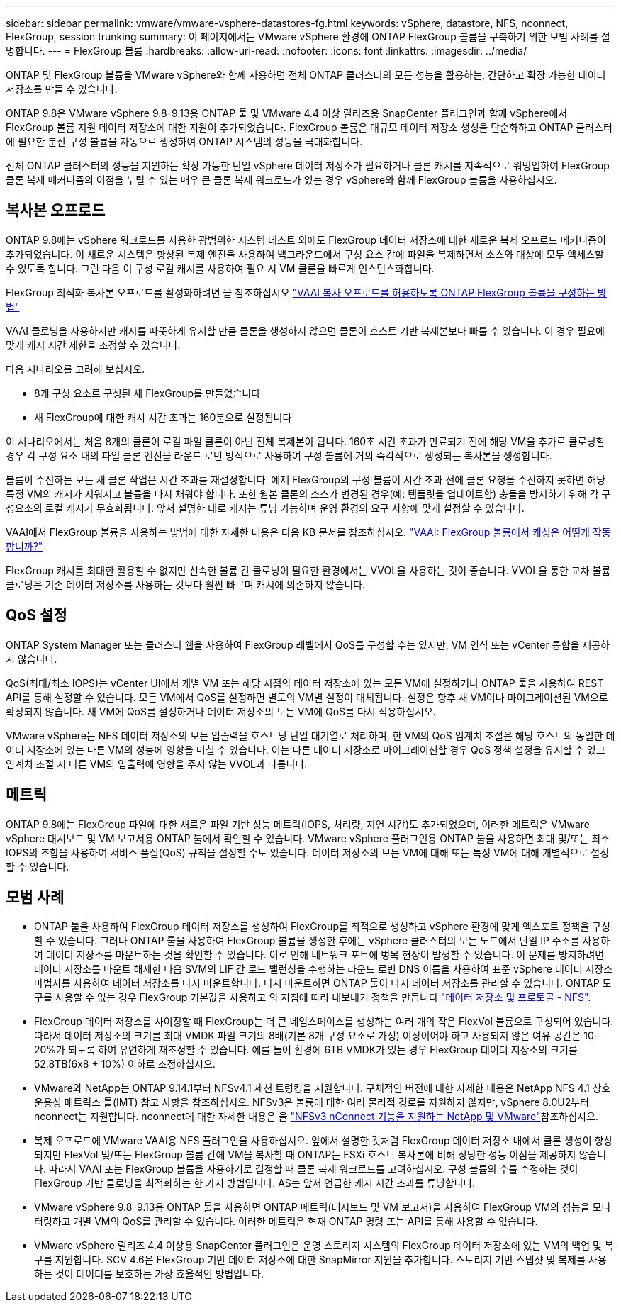 ---
sidebar: sidebar 
permalink: vmware/vmware-vsphere-datastores-fg.html 
keywords: vSphere, datastore, NFS, nconnect, FlexGroup, session trunking 
summary: 이 페이지에서는 VMware vSphere 환경에 ONTAP FlexGroup 볼륨을 구축하기 위한 모범 사례를 설명합니다. 
---
= FlexGroup 볼륨
:hardbreaks:
:allow-uri-read: 
:nofooter: 
:icons: font
:linkattrs: 
:imagesdir: ../media/


[role="lead"]
ONTAP 및 FlexGroup 볼륨을 VMware vSphere와 함께 사용하면 전체 ONTAP 클러스터의 모든 성능을 활용하는, 간단하고 확장 가능한 데이터 저장소를 만들 수 있습니다.

ONTAP 9.8은 VMware vSphere 9.8-9.13용 ONTAP 툴 및 VMware 4.4 이상 릴리즈용 SnapCenter 플러그인과 함께 vSphere에서 FlexGroup 볼륨 지원 데이터 저장소에 대한 지원이 추가되었습니다. FlexGroup 볼륨은 대규모 데이터 저장소 생성을 단순화하고 ONTAP 클러스터에 필요한 분산 구성 볼륨을 자동으로 생성하여 ONTAP 시스템의 성능을 극대화합니다.

전체 ONTAP 클러스터의 성능을 지원하는 확장 가능한 단일 vSphere 데이터 저장소가 필요하거나 클론 캐시를 지속적으로 워밍업하여 FlexGroup 클론 복제 메커니즘의 이점을 누릴 수 있는 매우 큰 클론 복제 워크로드가 있는 경우 vSphere와 함께 FlexGroup 볼륨을 사용하십시오.



== 복사본 오프로드

ONTAP 9.8에는 vSphere 워크로드를 사용한 광범위한 시스템 테스트 외에도 FlexGroup 데이터 저장소에 대한 새로운 복제 오프로드 메커니즘이 추가되었습니다. 이 새로운 시스템은 향상된 복제 엔진을 사용하여 백그라운드에서 구성 요소 간에 파일을 복제하면서 소스와 대상에 모두 액세스할 수 있도록 합니다. 그런 다음 이 구성 로컬 캐시를 사용하여 필요 시 VM 클론을 빠르게 인스턴스화합니다.

FlexGroup 최적화 복사본 오프로드를 활성화하려면 을 참조하십시오 https://kb.netapp.com/onprem/ontap/dm/VAAI/How_to_Configure_ONTAP_FlexGroups_to_allow_VAAI_copy_offload["VAAI 복사 오프로드를 허용하도록 ONTAP FlexGroup 볼륨을 구성하는 방법"]

VAAI 클로닝을 사용하지만 캐시를 따뜻하게 유지할 만큼 클론을 생성하지 않으면 클론이 호스트 기반 복제본보다 빠를 수 있습니다. 이 경우 필요에 맞게 캐시 시간 제한을 조정할 수 있습니다.

다음 시나리오를 고려해 보십시오.

* 8개 구성 요소로 구성된 새 FlexGroup를 만들었습니다
* 새 FlexGroup에 대한 캐시 시간 초과는 160분으로 설정됩니다


이 시나리오에서는 처음 8개의 클론이 로컬 파일 클론이 아닌 전체 복제본이 됩니다. 160초 시간 초과가 만료되기 전에 해당 VM을 추가로 클로닝할 경우 각 구성 요소 내의 파일 클론 엔진을 라운드 로빈 방식으로 사용하여 구성 볼륨에 거의 즉각적으로 생성되는 복사본을 생성합니다.

볼륨이 수신하는 모든 새 클론 작업은 시간 초과를 재설정합니다. 예제 FlexGroup의 구성 볼륨이 시간 초과 전에 클론 요청을 수신하지 못하면 해당 특정 VM의 캐시가 지워지고 볼륨을 다시 채워야 합니다. 또한 원본 클론의 소스가 변경된 경우(예: 템플릿을 업데이트함) 충돌을 방지하기 위해 각 구성요소의 로컬 캐시가 무효화됩니다. 앞서 설명한 대로 캐시는 튜닝 가능하며 운영 환경의 요구 사항에 맞게 설정할 수 있습니다.

VAAI에서 FlexGroup 볼륨을 사용하는 방법에 대한 자세한 내용은 다음 KB 문서를 참조하십시오. https://kb.netapp.com/?title=onprem%2Fontap%2Fdm%2FVAAI%2FVAAI%3A_How_does_caching_work_with_FlexGroups%253F["VAAI: FlexGroup 볼륨에서 캐싱은 어떻게 작동합니까?"^]

FlexGroup 캐시를 최대한 활용할 수 없지만 신속한 볼륨 간 클로닝이 필요한 환경에서는 VVOL을 사용하는 것이 좋습니다. VVOL을 통한 교차 볼륨 클로닝은 기존 데이터 저장소를 사용하는 것보다 훨씬 빠르며 캐시에 의존하지 않습니다.



== QoS 설정

ONTAP System Manager 또는 클러스터 쉘을 사용하여 FlexGroup 레벨에서 QoS를 구성할 수는 있지만, VM 인식 또는 vCenter 통합을 제공하지 않습니다.

QoS(최대/최소 IOPS)는 vCenter UI에서 개별 VM 또는 해당 시점의 데이터 저장소에 있는 모든 VM에 설정하거나 ONTAP 툴을 사용하여 REST API를 통해 설정할 수 있습니다. 모든 VM에서 QoS를 설정하면 별도의 VM별 설정이 대체됩니다. 설정은 향후 새 VM이나 마이그레이션된 VM으로 확장되지 않습니다. 새 VM에 QoS를 설정하거나 데이터 저장소의 모든 VM에 QoS를 다시 적용하십시오.

VMware vSphere는 NFS 데이터 저장소의 모든 입출력을 호스트당 단일 대기열로 처리하며, 한 VM의 QoS 임계치 조절은 해당 호스트의 동일한 데이터 저장소에 있는 다른 VM의 성능에 영향을 미칠 수 있습니다. 이는 다른 데이터 저장소로 마이그레이션할 경우 QoS 정책 설정을 유지할 수 있고 임계치 조절 시 다른 VM의 입출력에 영향을 주지 않는 VVOL과 다릅니다.



== 메트릭

ONTAP 9.8에는 FlexGroup 파일에 대한 새로운 파일 기반 성능 메트릭(IOPS, 처리량, 지연 시간)도 추가되었으며, 이러한 메트릭은 VMware vSphere 대시보드 및 VM 보고서용 ONTAP 툴에서 확인할 수 있습니다. VMware vSphere 플러그인용 ONTAP 툴을 사용하면 최대 및/또는 최소 IOPS의 조합을 사용하여 서비스 품질(QoS) 규칙을 설정할 수도 있습니다. 데이터 저장소의 모든 VM에 대해 또는 특정 VM에 대해 개별적으로 설정할 수 있습니다.



== 모범 사례

* ONTAP 툴을 사용하여 FlexGroup 데이터 저장소를 생성하여 FlexGroup를 최적으로 생성하고 vSphere 환경에 맞게 엑스포트 정책을 구성할 수 있습니다. 그러나 ONTAP 툴을 사용하여 FlexGroup 볼륨을 생성한 후에는 vSphere 클러스터의 모든 노드에서 단일 IP 주소를 사용하여 데이터 저장소를 마운트하는 것을 확인할 수 있습니다. 이로 인해 네트워크 포트에 병목 현상이 발생할 수 있습니다. 이 문제를 방지하려면 데이터 저장소를 마운트 해제한 다음 SVM의 LIF 간 로드 밸런싱을 수행하는 라운드 로빈 DNS 이름을 사용하여 표준 vSphere 데이터 저장소 마법사를 사용하여 데이터 저장소를 다시 마운트합니다. 다시 마운트하면 ONTAP 툴이 다시 데이터 저장소를 관리할 수 있습니다. ONTAP 도구를 사용할 수 없는 경우 FlexGroup 기본값을 사용하고 의 지침에 따라 내보내기 정책을 만듭니다 link:vmware-vsphere-datastores-nfs.html["데이터 저장소 및 프로토콜 - NFS"].
* FlexGroup 데이터 저장소를 사이징할 때 FlexGroup는 더 큰 네임스페이스를 생성하는 여러 개의 작은 FlexVol 볼륨으로 구성되어 있습니다. 따라서 데이터 저장소의 크기를 최대 VMDK 파일 크기의 8배(기본 8개 구성 요소로 가정) 이상이어야 하고 사용되지 않은 여유 공간은 10-20%가 되도록 하여 유연하게 재조정할 수 있습니다. 예를 들어 환경에 6TB VMDK가 있는 경우 FlexGroup 데이터 저장소의 크기를 52.8TB(6x8 + 10%) 이하로 조정하십시오.
* VMware와 NetApp는 ONTAP 9.14.1부터 NFSv4.1 세션 트렁킹을 지원합니다. 구체적인 버전에 대한 자세한 내용은 NetApp NFS 4.1 상호 운용성 매트릭스 툴(IMT) 참고 사항을 참조하십시오. NFSv3은 볼륨에 대한 여러 물리적 경로를 지원하지 않지만, vSphere 8.0U2부터 nconnect는 지원합니다. nconnect에 대한 자세한 내용은 을 link:https://docs.netapp.com/us-en/netapp-solutions/vmware/vmware-vsphere8-nfs-nconnect.html["NFSv3 nConnect 기능을 지원하는 NetApp 및 VMware"]참조하십시오.
* 복제 오프로드에 VMware VAAI용 NFS 플러그인을 사용하십시오. 앞에서 설명한 것처럼 FlexGroup 데이터 저장소 내에서 클론 생성이 향상되지만 FlexVol 및/또는 FlexGroup 볼륨 간에 VM을 복사할 때 ONTAP는 ESXi 호스트 복사본에 비해 상당한 성능 이점을 제공하지 않습니다. 따라서 VAAI 또는 FlexGroup 볼륨을 사용하기로 결정할 때 클론 복제 워크로드를 고려하십시오. 구성 볼륨의 수를 수정하는 것이 FlexGroup 기반 클로닝을 최적화하는 한 가지 방법입니다. AS는 앞서 언급한 캐시 시간 초과를 튜닝합니다.
* VMware vSphere 9.8-9.13용 ONTAP 툴을 사용하면 ONTAP 메트릭(대시보드 및 VM 보고서)을 사용하여 FlexGroup VM의 성능을 모니터링하고 개별 VM의 QoS를 관리할 수 있습니다. 이러한 메트릭은 현재 ONTAP 명령 또는 API를 통해 사용할 수 없습니다.
* VMware vSphere 릴리즈 4.4 이상용 SnapCenter 플러그인은 운영 스토리지 시스템의 FlexGroup 데이터 저장소에 있는 VM의 백업 및 복구를 지원합니다. SCV 4.6은 FlexGroup 기반 데이터 저장소에 대한 SnapMirror 지원을 추가합니다. 스토리지 기반 스냅샷 및 복제를 사용하는 것이 데이터를 보호하는 가장 효율적인 방법입니다.

